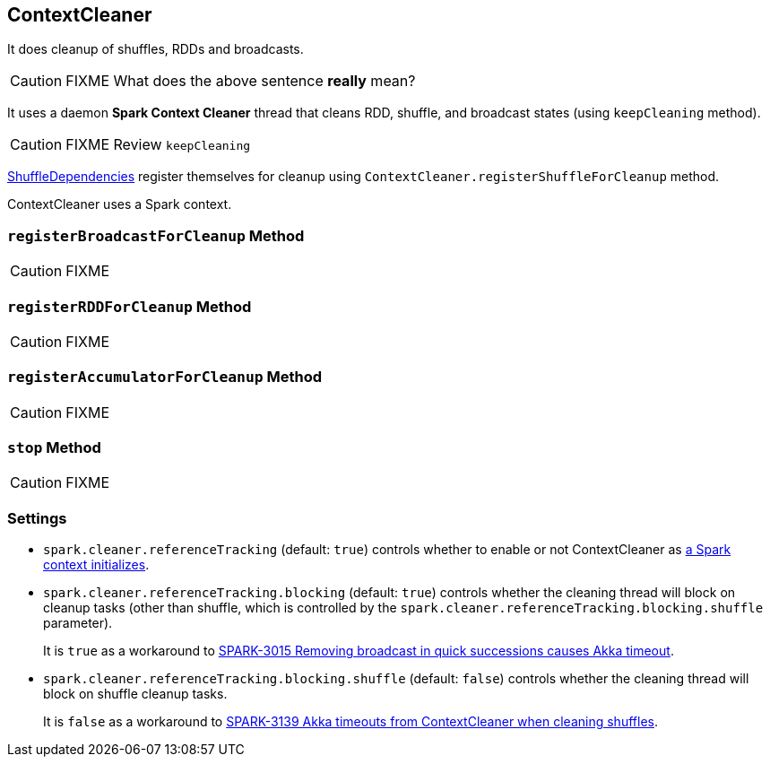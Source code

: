 == ContextCleaner

It does cleanup of shuffles, RDDs and broadcasts.

CAUTION: FIXME What does the above sentence *really* mean?

It uses a daemon *Spark Context Cleaner* thread that cleans RDD, shuffle, and broadcast states (using `keepCleaning` method).

CAUTION: FIXME Review `keepCleaning`

link:spark-dagscheduler.adoc#[ShuffleDependencies] register themselves for cleanup using `ContextCleaner.registerShuffleForCleanup` method.

ContextCleaner uses a Spark context.

=== [[registerBroadcastForCleanup]] `registerBroadcastForCleanup` Method

CAUTION: FIXME

=== [[registerRDDForCleanup]] `registerRDDForCleanup` Method

CAUTION: FIXME

=== [[registerAccumulatorForCleanup]] `registerAccumulatorForCleanup` Method

CAUTION: FIXME

=== [[stop]] `stop` Method

CAUTION: FIXME

=== [[settings]] Settings

* `spark.cleaner.referenceTracking` (default: `true`) controls whether to enable or not ContextCleaner as link:spark-sparkcontext.adoc#creating-instance[a Spark context initializes].
* `spark.cleaner.referenceTracking.blocking` (default: `true`) controls whether the cleaning thread will block on cleanup tasks (other than shuffle, which is controlled by the `spark.cleaner.referenceTracking.blocking.shuffle` parameter).
+
It is `true` as a workaround to https://issues.apache.org/jira/browse/SPARK-3015[SPARK-3015 Removing broadcast in quick successions causes Akka timeout].
* `spark.cleaner.referenceTracking.blocking.shuffle` (default: `false`) controls whether the cleaning thread will block on shuffle cleanup tasks.
+
It is `false` as a workaround to https://issues.apache.org/jira/browse/SPARK-3139[SPARK-3139 Akka timeouts from ContextCleaner when cleaning shuffles].
